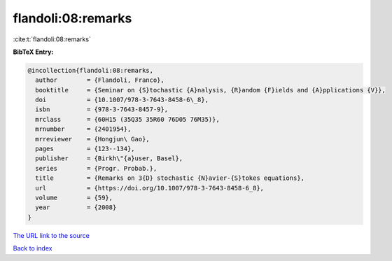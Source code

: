 flandoli:08:remarks
===================

:cite:t:`flandoli:08:remarks`

**BibTeX Entry:**

.. code-block:: bibtex

   @incollection{flandoli:08:remarks,
     author        = {Flandoli, Franco},
     booktitle     = {Seminar on {S}tochastic {A}nalysis, {R}andom {F}ields and {A}pplications {V}},
     doi           = {10.1007/978-3-7643-8458-6\_8},
     isbn          = {978-3-7643-8457-9},
     mrclass       = {60H15 (35Q35 35R60 76D05 76M35)},
     mrnumber      = {2401954},
     mrreviewer    = {Hongjun\ Gao},
     pages         = {123--134},
     publisher     = {Birkh\"{a}user, Basel},
     series        = {Progr. Probab.},
     title         = {Remarks on 3{D} stochastic {N}avier-{S}tokes equations},
     url           = {https://doi.org/10.1007/978-3-7643-8458-6_8},
     volume        = {59},
     year          = {2008}
   }

`The URL link to the source <https://doi.org/10.1007/978-3-7643-8458-6_8>`__


`Back to index <../By-Cite-Keys.html>`__
